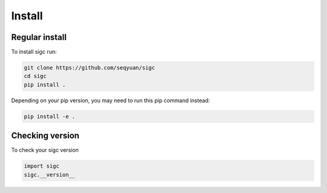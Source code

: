 .. _install:

*******
Install
*******

Regular install
===============

To install sigc run:

.. code-block:: bash

    git clone https://github.com/seqyuan/sigc
    cd sigc
    pip install .

Depending on your pip version, you may need to run this pip command instead:

.. code-block:: bash

    pip install -e .

Checking version
================

To check your sigc version

.. code-block:: python

    import sigc
    sigc.__version__

